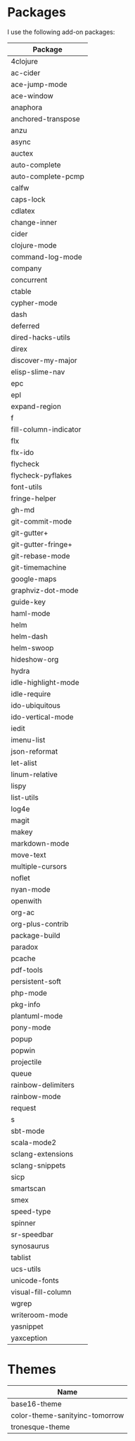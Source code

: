 * Packages
  I use the following add-on packages:

  | Package               |
  |-----------------------|
  | 4clojure              |
  | ac-cider              |
  | ace-jump-mode         |
  | ace-window            |
  | anaphora              |
  | anchored-transpose    |
  | anzu                  |
  | async                 |
  | auctex                |
  | auto-complete         |
  | auto-complete-pcmp    |
  | calfw                 |
  | caps-lock             |
  | cdlatex               |
  | change-inner          |
  | cider                 |
  | clojure-mode          |
  | command-log-mode      |
  | company               |
  | concurrent            |
  | ctable                |
  | cypher-mode           |
  | dash                  |
  | deferred              |
  | dired-hacks-utils     |
  | direx                 |
  | discover-my-major     |
  | elisp-slime-nav       |
  | epc                   |
  | epl                   |
  | expand-region         |
  | f                     |
  | fill-column-indicator |
  | flx                   |
  | flx-ido               |
  | flycheck              |
  | flycheck-pyflakes     |
  | font-utils            |
  | fringe-helper         |
  | gh-md                 |
  | git-commit-mode       |
  | git-gutter+           |
  | git-gutter-fringe+    |
  | git-rebase-mode       |
  | git-timemachine       |
  | google-maps           |
  | graphviz-dot-mode     |
  | guide-key             |
  | haml-mode             |
  | helm                  |
  | helm-dash             |
  | helm-swoop            |
  | hideshow-org          |
  | hydra                 |
  | idle-highlight-mode   |
  | idle-require          |
  | ido-ubiquitous        |
  | ido-vertical-mode     |
  | iedit                 |
  | imenu-list            |
  | json-reformat         |
  | let-alist             |
  | linum-relative        |
  | lispy                 |
  | list-utils            |
  | log4e                 |
  | magit                 |
  | makey                 |
  | markdown-mode         |
  | move-text             |
  | multiple-cursors      |
  | noflet                |
  | nyan-mode             |
  | openwith              |
  | org-ac                |
  | org-plus-contrib      |
  | package-build         |
  | paradox               |
  | pcache                |
  | pdf-tools             |
  | persistent-soft       |
  | php-mode              |
  | pkg-info              |
  | plantuml-mode         |
  | pony-mode             |
  | popup                 |
  | popwin                |
  | projectile            |
  | queue                 |
  | rainbow-delimiters    |
  | rainbow-mode          |
  | request               |
  | s                     |
  | sbt-mode              |
  | scala-mode2           |
  | sclang-extensions     |
  | sclang-snippets       |
  | sicp                  |
  | smartscan             |
  | smex                  |
  | speed-type            |
  | spinner               |
  | sr-speedbar           |
  | synosaurus            |
  | tablist               |
  | ucs-utils             |
  | unicode-fonts         |
  | visual-fill-column    |
  | wgrep                 |
  | writeroom-mode        |
  | yasnippet             |
  | yaxception            |
  |-----------------------|

* Themes
  | Name                           |
  |--------------------------------|
  | base16-theme                   |
  | color-theme-sanityinc-tomorrow |
  | tronesque-theme                |
  |--------------------------------|
